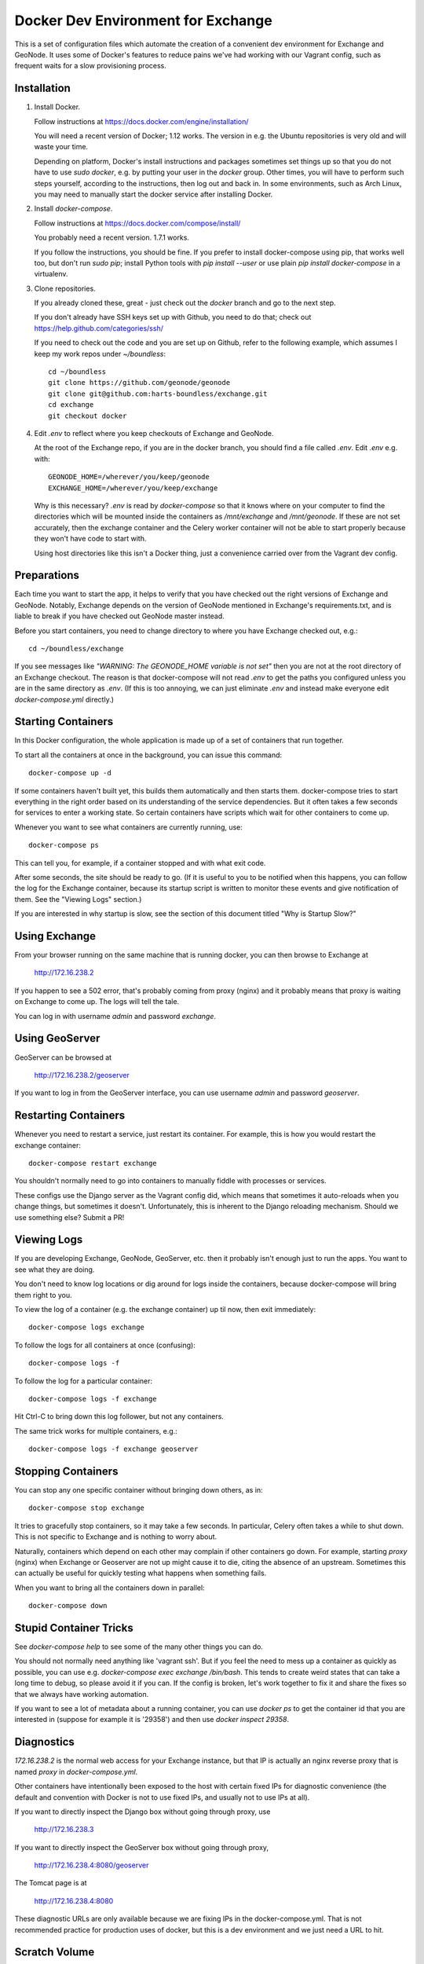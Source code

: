 Docker Dev Environment for Exchange
===================================

This is a set of configuration files which automate the creation of a
convenient dev environment for Exchange and GeoNode. It uses some of Docker's
features to reduce pains we've had working with our Vagrant config, such as
frequent waits for a slow provisioning process.


Installation
-------------

1. Install Docker.

   Follow instructions at https://docs.docker.com/engine/installation/

   You will need a recent version of Docker; 1.12 works. The version in
   e.g. the Ubuntu repositories is very old and will waste your time.

   Depending on platform, Docker's install instructions and packages sometimes
   set things up so that you do not have to use `sudo docker`, e.g. by putting
   your user in the `docker` group. Other times, you will have to perform such
   steps yourself, according to the instructions, then log out and back in.
   In some environments, such as Arch Linux, you may need to manually start the
   docker service after installing Docker.

2. Install `docker-compose`.

   Follow instructions at https://docs.docker.com/compose/install/

   You probably need a recent version. 1.7.1 works.

   If you follow the instructions, you should be fine. If you prefer to install
   docker-compose using pip, that works well too, but don't run `sudo pip`;
   install Python tools with `pip install --user` or use plain 
   `pip install docker-compose` in a virtualenv.

3. Clone repositories.

   If you already cloned these, great - just check out the `docker` branch and
   go to the next step.

   If you don't already have SSH keys set up with Github, you need to do that;
   check out https://help.github.com/categories/ssh/

   If you need to check out the code and you are set up on Github, refer to the
   following example, which assumes I keep my work repos under `~/boundless`::

       cd ~/boundless
       git clone https://github.com/geonode/geonode
       git clone git@github.com:harts-boundless/exchange.git
       cd exchange
       git checkout docker

4. Edit `.env` to reflect where you keep checkouts of Exchange and GeoNode.

   At the root of the Exchange repo, if you are in the docker branch, you
   should find a file called `.env`. Edit `.env` e.g. with::

       GEONODE_HOME=/wherever/you/keep/geonode
       EXCHANGE_HOME=/wherever/you/keep/exchange

   Why is this necessary? `.env` is read by `docker-compose` so that it knows
   where on your computer to find the directories which will be mounted inside
   the containers as `/mnt/exchange` and `/mnt/geonode`. If these are not set
   accurately, then the exchange container and the Celery worker container will
   not be able to start properly because they won't have code to start with.

   Using host directories like this isn't a Docker thing, just a convenience
   carried over from the Vagrant dev config.


Preparations
------------

Each time you want to start the app, it helps to verify that you have checked
out the right versions of Exchange and GeoNode. Notably, Exchange depends on
the version of GeoNode mentioned in Exchange's requirements.txt, and is liable
to break if you have checked out GeoNode master instead.

Before you start containers, you need to change directory to where you have
Exchange checked out, e.g.::

    cd ~/boundless/exchange

If you see messages like `"WARNING: The GEONODE_HOME variable is not set"` then
you are not at the root directory of an Exchange checkout. The reason is that
docker-compose will not read `.env` to get the paths you configured unless you
are in the same directory as `.env`. (If this is too annoying, we can just
eliminate `.env` and instead make everyone edit `docker-compose.yml` directly.)


Starting Containers
-------------------

In this Docker configuration, the whole application is made up of a set of
containers that run together.

To start all the containers at once in the background, you can issue this
command::

    docker-compose up -d

If some containers haven't built yet, this builds them automatically and then
starts them. docker-compose tries to start everything in the right order based
on its understanding of the service dependencies. But it often takes a few
seconds for services to enter a working state. So certain containers have
scripts which wait for other containers to come up.

Whenever you want to see what containers are currently running, use::

    docker-compose ps

This can tell you, for example, if a container stopped and with what exit code.

After some seconds, the site should be ready to go. (If it is useful to you to
be notified when this happens, you can follow the log for the Exchange
container, because its startup script is written to monitor these events and
give notification of them. See the "Viewing Logs" section.)

If you are interested in why startup is slow, see the section of this document
titled "Why is Startup Slow?"


Using Exchange
--------------

From your browser running on the same machine that is running docker, you can
then browse to Exchange at

    http://172.16.238.2

If you happen to see a 502 error, that's probably coming from proxy (nginx) and
it probably means that proxy is waiting on Exchange to come up. The logs will
tell the tale.

You can log in with username `admin` and password `exchange`.


Using GeoServer
---------------

GeoServer can be browsed at

    http://172.16.238.2/geoserver

If you want to log in from the GeoServer interface, you can use username
`admin` and password `geoserver`.


Restarting Containers
---------------------

Whenever you need to restart a service, just restart its container. For
example, this is how you would restart the exchange container::

    docker-compose restart exchange

You shouldn't normally need to go into containers to manually fiddle with
processes or services.

These configs use the Django server as the Vagrant config did, which means that
sometimes it auto-reloads when you change things, but sometimes it doesn't.
Unfortunately, this is inherent to the Django reloading mechanism.
Should we use something else? Submit a PR!


Viewing Logs
------------

If you are developing Exchange, GeoNode, GeoServer, etc. then it probably isn't
enough just to run the apps. You want to see what they are doing.

You don't need to know log locations or dig around for logs inside the
containers, because docker-compose will bring them right to you.

To view the log of a container (e.g. the exchange container) up til now,
then exit immediately::

    docker-compose logs exchange

To follow the logs for all containers at once (confusing)::

    docker-compose logs -f

To follow the log for a particular container::

    docker-compose logs -f exchange

Hit Ctrl-C to bring down this log follower, but not any containers.

The same trick works for multiple containers, e.g.::

    docker-compose logs -f exchange geoserver


Stopping Containers
-------------------

You can stop any one specific container without bringing down others, as in::

    docker-compose stop exchange

It tries to gracefully stop containers, so it may take a few seconds. In
particular, Celery often takes a while to shut down. This is not specific to
Exchange and is nothing to worry about.

Naturally, containers which depend on each other may complain if other
containers go down. For example, starting `proxy` (nginx) when Exchange or
Geoserver are not up might cause it to die, citing the absence of an upstream.
Sometimes this can actually be useful for quickly testing what happens when
something fails.

When you want to bring all the containers down in parallel::

    docker-compose down


Stupid Container Tricks
-----------------------

See `docker-compose help` to see some of the many other things you can do.

You should not normally need anything like 'vagrant ssh'. But if you feel the
need to mess up a container as quickly as possible, you can use e.g.
`docker-compose exec exchange /bin/bash`. This tends to create weird states
that can take a long time to debug, so please avoid it if you can. If the
config is broken, let's work together to fix it and share the fixes so that we
always have working automation.

If you want to see a lot of metadata about a running container, you can
use `docker ps` to get the container id that you are interested in (suppose for
example it is '29358') and then use `docker inspect 29358`.


Diagnostics
-----------

`172.16.238.2` is the normal web access for your Exchange instance, but that IP
is actually an nginx reverse proxy that is named `proxy` in
`docker-compose.yml`.

Other containers have intentionally been exposed to the host with certain fixed
IPs for diagnostic convenience (the default and convention with Docker is not
to use fixed IPs, and usually not to use IPs at all).

If you want to directly inspect the Django box without going through proxy, use

    http://172.16.238.3

If you want to directly inspect the GeoServer box without going through proxy,

    http://172.16.238.4:8080/geoserver

The Tomcat page is at

    http://172.16.238.4:8080

These diagnostic URLs are only available because we are fixing IPs in the
docker-compose.yml. That is not recommended practice for production uses of
docker, but this is a dev environment and we just need a URL to hit.


Scratch Volume
--------------

Since different services have been put into different containers, and
containers do not share a filesystem by default, you will find that the various
services used by exchange do not share a filesystem.

For the purpose of allowing some state sharing to occur but also labeling the
places where it happens better, there is defined in `docker-compose.yml` (in
the top-level `volumes:` section) a shared named volume called `scratch`, which
containers mount at `/scratch/`. While this directory is technically possible
to see from the host, there is no guaranteed path and it's not recommended to
use it.

Note that any code or configuration which depends on the presence of this
shared volume effectively requires services to be run on the same machine,
which places an obstacle to distributing work across machines.


Why is Startup Slow?
--------------------

It is a known issue that the Exchange container takes a little while to start.
There are two reasons for this which seem hard to avoid.

1. It is necessary to check for necessary dependency upgrades at each boot,
   because developers editing the files in the shared mounts may change (e.g.)
   Exchange requirements.txt or GeoNode setup.py in arbitrary ways between
   executions.

2. It is necessary to run migrations at each boot, because the database could
   be in any state, and the migrations could be in any state.

Similar considerations apply to the celery worker.

We could make startup faster by baking more changes into the container images.

If you have any ideas or patches to speed this up, please share them!
